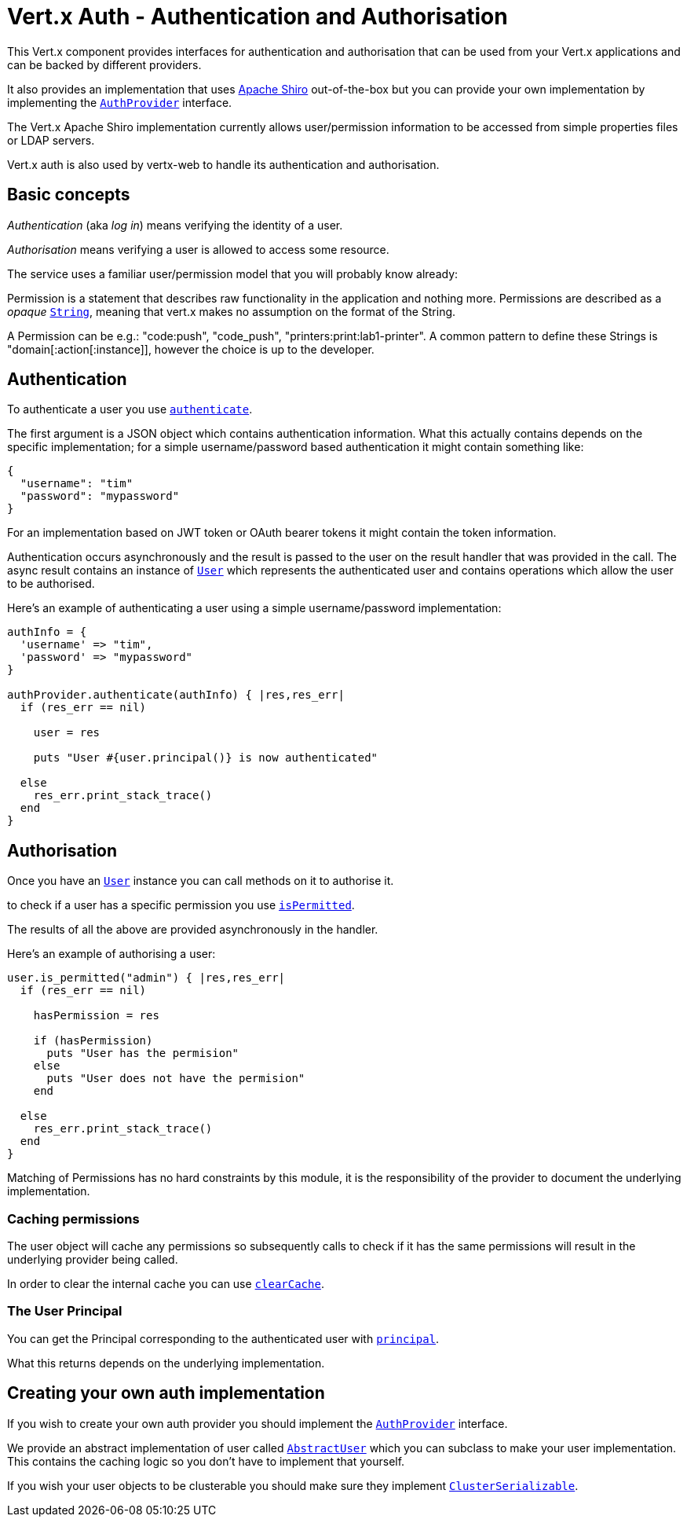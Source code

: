 = Vert.x Auth - Authentication and Authorisation

This Vert.x component provides interfaces for authentication and authorisation that can be used from your Vert.x
applications and can be backed by different providers.

It also provides an implementation that uses http://shiro.apache.org/[Apache Shiro] out-of-the-box but you can provide
your own implementation by implementing the `link:yardoc/VertxAuthCommon/AuthProvider.html[AuthProvider]` interface.

The Vert.x Apache Shiro implementation
currently allows user/permission information to be accessed from simple properties files or LDAP servers.

Vert.x auth is also used by vertx-web to handle its authentication and authorisation.

== Basic concepts

_Authentication_ (aka _log in_) means verifying the identity of a user.

_Authorisation_ means verifying a user is allowed to access some resource.

The service uses a familiar user/permission model that you will probably know already:

Permission is a statement that describes raw functionality in the application and nothing more. Permissions are
described as a _opaque_ `link:unavailable[String]`, meaning that vert.x makes no assumption on the format of the
String.

A Permission can be e.g.: "code:push", "code_push", "printers:print:lab1-printer". A common pattern to define these
Strings is "domain[:action[:instance]], however the choice is up to the developer.

== Authentication

To authenticate a user you use `link:yardoc/VertxAuthCommon/AuthProvider.html#authenticate-instance_method[authenticate]`.

The first argument is a JSON object which contains authentication information. What this actually contains depends
on the specific implementation; for a simple username/password based authentication it might contain something like:

----
{
  "username": "tim"
  "password": "mypassword"
}
----

For an implementation based on JWT token or OAuth bearer tokens it might contain the token information.

Authentication occurs asynchronously and the result is passed to the user on the result handler that was provided in
the call. The async result contains an instance of `link:yardoc/VertxAuthCommon/User.html[User]` which represents the authenticated
user and contains operations which allow the user to be authorised.

Here's an example of authenticating a user using a simple username/password implementation:

[source,java]
----

authInfo = {
  'username' => "tim",
  'password' => "mypassword"
}

authProvider.authenticate(authInfo) { |res,res_err|
  if (res_err == nil)

    user = res

    puts "User #{user.principal()} is now authenticated"

  else
    res_err.print_stack_trace()
  end
}

----

== Authorisation

Once you have an `link:yardoc/VertxAuthCommon/User.html[User]` instance you can call methods on it to authorise it.

to check if a user has a specific permission you use `link:yardoc/VertxAuthCommon/User.html#is_permitted-instance_method[isPermitted]`.

The results of all the above are provided asynchronously in the handler.

Here's an example of authorising a user:

[source,java]
----

user.is_permitted("admin") { |res,res_err|
  if (res_err == nil)

    hasPermission = res

    if (hasPermission)
      puts "User has the permision"
    else
      puts "User does not have the permision"
    end

  else
    res_err.print_stack_trace()
  end
}

----

Matching of Permissions has no hard constraints by this module, it is the responsibility of the provider to document
the underlying implementation.

=== Caching permissions

The user object will cache any permissions so subsequently calls to check if it has the same permissions will result
in the underlying provider being called.

In order to clear the internal cache you can use `link:yardoc/VertxAuthCommon/User.html#clear_cache-instance_method[clearCache]`.

=== The User Principal

You can get the Principal corresponding to the authenticated user with `link:yardoc/VertxAuthCommon/User.html#principal-instance_method[principal]`.

What this returns depends on the underlying implementation.

== Creating your own auth implementation

If you wish to create your own auth provider you should implement the `link:yardoc/VertxAuthCommon/AuthProvider.html[AuthProvider]` interface.

We provide an abstract implementation of user called `link:unavailable[AbstractUser]` which you can subclass
to make your user implementation. This contains the caching logic so you don't have to implement that yourself.

If you wish your user objects to be clusterable you should make sure they implement `link:unavailable[ClusterSerializable]`.
